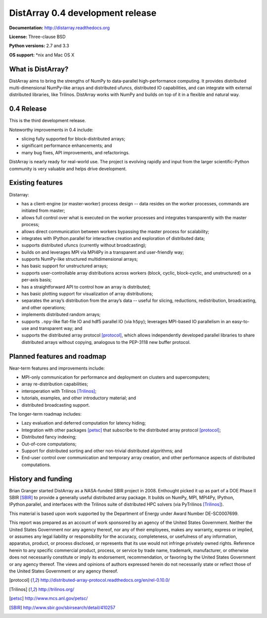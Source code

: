 ==============================================================================
DistArray 0.4 development release
==============================================================================

**Documentation:** http://distarray.readthedocs.org

**License:** Three-clause BSD

**Python versions:** 2.7 and 3.3

**OS support:** \*nix and Mac OS X

What is DistArray?
------------------

DistArray aims to bring the strengths of NumPy to data-parallel
high-performance computing. It provides distributed multi-dimensional
NumPy-like arrays and distributed ufuncs, distributed IO capabilities, and can
integrate with external distributed libraries, like Trilinos. DistArray works
with NumPy and builds on top of it in a flexible and natural way.

0.4 Release
-----------

This is the third development release. 

Noteworthy improvements in 0.4 include:

* slicing fully supported for block-distributed arrays;
* significant performance enhancements; and
* many bug fixes, API improvements, and refactorings.

DistArray is nearly ready for real-world use.  The project is evolving rapidly
and input from the larger scientific-Python community is very valuable and
helps drive development.

Existing features
-----------------

Distarray:

* has a client-engine (or master-worker) process design -- data resides on the
  worker processes, commands are initiated from master;
* allows full control over what is executed on the worker processes and
  integrates transparently with the master process;
* allows direct communication between workers bypassing the master process for
  scalability;
* integrates with IPython.parallel for interactive creation and exploration of
  distributed data;
* supports distributed ufuncs (currently without broadcasting);
* builds on and leverages MPI via MPI4Py in a transparent and user-friendly
  way;
* supports NumPy-like structured multidimensional arrays;
* has basic support for unstructured arrays;
* supports user-controllable array distributions across workers (block,
  cyclic, block-cyclic, and unstructured) on a per-axis basis;
* has a straightforward API to control how an array is distributed;
* has basic plotting support for visualization of array distributions;
* separates the array’s distribution from the array’s data -- useful for
  slicing, reductions, redistribution, broadcasting, and other operations;
* implements distributed random arrays;
* supports ``.npy``-like flat-file IO and hdf5 parallel IO (via ``h5py``);
  leverages MPI-based IO parallelism in an easy-to-use and transparent way;
  and
* supports the distributed array protocol [protocol]_, which allows
  independently developed parallel libraries to share distributed arrays
  without copying, analogous to the PEP-3118 new buffer protocol.

Planned features and roadmap
----------------------------

Near-term features and improvements include:

* MPI-only communication for performance and deployment on clusters and
  supercomputers;
* array re-distribution capabilities;
* interoperation with Trilinos [Trilinos]_;
* tutorials, examples, and other introductory material; and
* distributed broadcasting support.

The longer-term roadmap includes:

* Lazy evaluation and deferred computation for latency hiding;
* Integration with other packages [petsc]_ that subscribe to the distributed
  array protocol [protocol]_;
* Distributed fancy indexing;
* Out-of-core computations;
* Support for distributed sorting and other non-trivial distributed
  algorithms; and
* End-user control over communication and temporary array creation, and other
  performance aspects of distributed computations.

History and funding
-------------------

Brian Granger started DistArray as a NASA-funded SBIR project in 2008.
Enthought picked it up as part of a DOE Phase II SBIR [SBIR]_ to provide a
generally useful distributed array package.  It builds on NumPy, MPI, MPI4Py,
IPython, IPython.parallel, and interfaces with the Trilinos suite of
distributed HPC solvers (via PyTrilinos [Trilinos]_).

This material is based upon work supported by the Department of Energy under
Award Number DE-SC0007699.

This report was prepared as an account of work sponsored by an agency of the
United States Government.  Neither the United States Government nor any agency
thereof, nor any of their employees, makes any warranty, express or implied,
or assumes any legal liability or responsibility for the accuracy,
completeness, or usefulness of any information, apparatus, product, or process
disclosed, or represents that its use would not infringe privately owned
rights.  Reference herein to any specific commercial product, process, or
service by trade name, trademark, manufacturer, or otherwise does not
necessarily constitute or imply its endorsement, recommendation, or favoring
by the United States Government or any agency thereof.  The views and opinions
of authors expressed herein do not necessarily state or reflect those of the
United States Government or any agency thereof.


.. [protocol] http://distributed-array-protocol.readthedocs.org/en/rel-0.10.0/
.. [Trilinos] http://trilinos.org/
.. [petsc] http://www.mcs.anl.gov/petsc/
.. [SBIR] http://www.sbir.gov/sbirsearch/detail/410257

.. vim:spell
